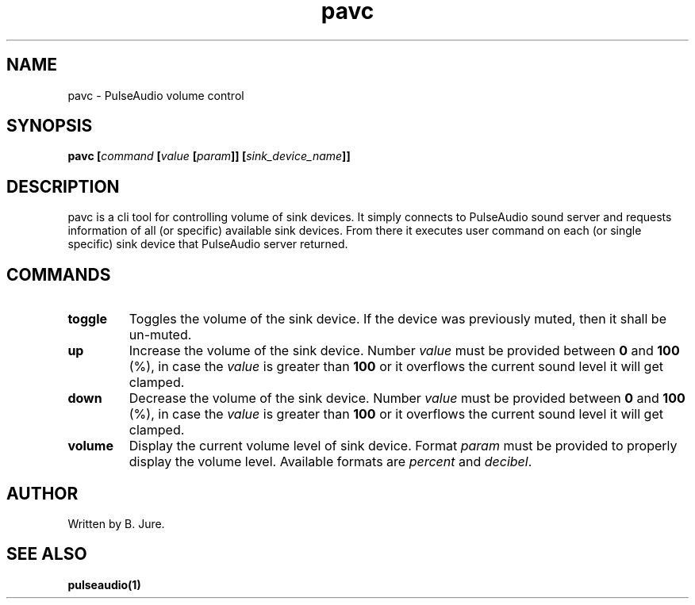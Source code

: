 .TH pavc 1 "10.07.2024" "version 1.1.0"

.SH NAME
pavc - PulseAudio volume control

.SH SYNOPSIS
.B pavc [\fIcommand\fP [\fIvalue\fP [\fIparam\fP]] [\fIsink_device_name\fP]]

.SH DESCRIPTION
pavc is a cli tool for controlling volume of sink devices. \
It simply connects to PulseAudio sound server and requests information of all \
(or specific) available sink devices. \
From there it executes user command on each (or single specific) sink device that \
PulseAudio server returned.

.SH COMMANDS
.TP
.B toggle
Toggles the volume of the sink device. \
If the device was previously muted, then it shall be un-muted.
.TP
.B up
Increase the volume of the sink device. \
Number \fIvalue\fP must be provided between \fB0\fP and \fB100\fP (%), in case the \
\fIvalue\fP is greater than \fB100\fP or it overflows the current sound level \
it will get clamped.
.TP
.B down
Decrease the volume of the sink device. \
Number \fIvalue\fP must be provided between \fB0\fP and \fB100\fP (%), in case the \
\fIvalue\fP is greater than \fB100\fP or it overflows the current sound level \
it will get clamped.
.TP
.B volume
Display the current volume level of sink device. \
Format \fIparam\fP must be provided to properly display the volume level. \
Available formats are \fIpercent\fP and \fIdecibel\fP.

.SH AUTHOR
Written by B. Jure.

.SH SEE ALSO
.B pulseaudio(1)
